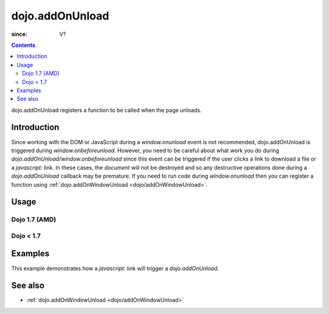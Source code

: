 .. _dojo/addOnUnload:

================
dojo.addOnUnload
================

:since: V?

.. contents ::
   :depth: 2

dojo.addOnUnload registers a function to be called when the page unloads.


Introduction
============

Since working with the DOM or JavaScript during a `window.onunload` event is not recommended, dojo.addOnUnload is triggered during `window.onbeforeunload`.  However, you need to be careful about what work you do during `dojo.addOnUnload/window.onbeforeunload` since this event can be triggered  if the user clicks a link to download a file or a `javascript:` link.  In these cases, the `document` will not be destroyed and so any destructive operations done during a `dojo.addOnUnload` callback may be premature.  If you need to run code during `window.onunload` then you can register a function using :ref:`dojo.addOnWindowUnload <dojo/addOnWindowUnload>`.


Usage
=====

Dojo 1.7 (AMD)
--------------

.. js ::
 
   require(['dojo/_base/unload'], function(baseUnload){
     // declare a function to do the unload work
     var unLoad = function(){
       // do some unload stuff
       alert("unloading...");
     }
     // pass a function pointer
     baseUnload.addOnUnload(unLoad);

     // call a method of an object
     baseUnload.addOnUnload(window, "unLoad");
  
     // pass an object and an anonymous function
     baseUnload.addOnUnload(window, function(){ alert("we're out of here!"); });
   });

Dojo < 1.7
----------

.. js ::
 
   // declare a function to do the unload work
   var unLoad = function(){
     // do some unload stuff
     alert("unloading...");
   }
   // pass a function pointer
   dojo.addOnUnload(unLoad);

   // call a method of an object
   dojo.addOnUnload(window, "unLoad");

   // pass an object and an anonymous function
   dojo.addOnUnload(window, function(){ alert("we're out of here!"); });



Examples
========

This example demonstrates how a `javascript:` link will trigger a `dojo.addOnUnload`.

.. code-example ::

  .. js ::

      // declare a function to do the unload work
      var unLoad = function(){
        // do some unload stuff
        alert("unloading...");
      }
      // pass a function pointer
      dojo.addOnUnload(unLoad);

  .. html ::

    This <a href="javascript:unLoad()">link</a> has an <pre>href="javascript:unLoad()"</pre> which fires dojo.addOnUnload but won't destroy the page.

See also
========

* :ref:`dojo.addOnWindowUnload <dojo/addOnWindowUnload>`
